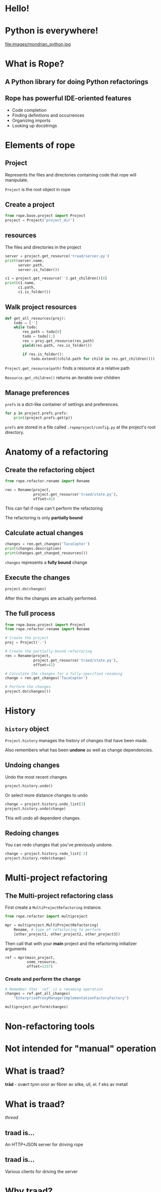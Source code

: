 #+STARTUP: showall
#+REVEAL_THEME: blood
#+REVEAL_TITLE_SLIDE_TEMPLATE: <h2>Python Refactoring</h2><h2>with Rope and Traad</h2><p><p>Austin Bingham<p><p>Sixty North AS<p>
#+REVEAL_EXTRA_CSS: ./reveal.js/css/theme/sixty_north_mixin.css
#+OPTIONS: num:nil, toc:nil

* Hello!
[[file:images/intro.png]]

* Python is everywhere!
file:images/mondrian_python.jpg

* What is Rope?
** A Python library for doing Python refactorings
#+ATTR_HTML: :width 50%
[[file:images/ouroboros.jpg]]

** Rope has powerful IDE-oriented features
- Code completion
- Finding definitions and occurrences
- Organizing imports
- Looking up docstrings

* Elements of rope
[[file:images/fishermansknot.gif]]

** Project

   Represents the files and directories containing code that rope will manipulate.

   =Project= is the root object in rope

** Create a project

#+BEGIN_SRC python
  from rope.base.project import Project
  project = Project('project_dir')
#+END_SRC

** resources

The files and directories in the project

#+BEGIN_SRC python
  server = project.get_resource('traad/server.py')
  print(server.name,
        server.path,
        server.is_folder())
  
  c1 = project.get_resource('').get_children()[0]
  print(c1.name,
        c1.path,
        c1.is_folder())
#+END_SRC


** Walk project resources

#+BEGIN_SRC python
  def get_all_resources(proj):
      todo = ['']
      while todo:
          res_path = todo[0]
          todo = todo[1:]
          res = proj.get_resource(res_path)
          yield(res.path, res.is_folder())
  
          if res.is_folder():
              todo.extend((child.path for child in res.get_children()))
#+END_SRC

~Project.get_resource(path)~ finds a resource at a relative path

~Resource.get_children()~ returns an iterable over children

** Manage preferences

=prefs= is a dict-like container of settings and preferences.

#+BEGIN_SRC python
  for p in project.prefs.prefs:
      print(project.prefs.get(p))
#+END_SRC

#+ATTR_REVEAL: :frag t
=prefs= are stored in a file called =.ropeproject/config.py= at the project's root directory.

* Anatomy of a refactoring
[[file:images/anatomy.jpg]]

** Create the refactoring object

#+BEGIN_SRC python
  from rope.refactor.rename import Rename
  
  ren = Rename(project, 
               project.get_resource('traad/state.py'),
               offset=42)
#+END_SRC

#+ATTR_REVEAL: :frag t
This can fail if rope can't perform the refactoring
#+ATTR_REVEAL: :frag t
The refactoring is only *partially bound*

** Calculate actual changes

#+BEGIN_SRC python
changes = ren.get_changes('TacoCopter')
print(changes.description)
print(changes.get_changed_resources())
#+END_SRC

#+ATTR_REVEAL: :frag t
=changes= represents a *fully bound* change

** Execute the changes

#+BEGIN_SRC python
project.do(changes)
#+END_SRC

After this the changes are actually performed.

** The full process

#+BEGIN_SRC python
  from rope.base.project import Project
  from rope.refactor.rename import Rename
  
  # Create the project
  proj = Project('.')
  
  # Create the partially-bound refactoring
  ren = Rename(project,
               project.get_resource('traad/state.py'),
               offset=42)
  
  # Calculate the changes for a fully-specified renaming
  change = ren.get_changes('TacoCopter')
  
  # Perform the changes
  project.do(changes())
#+END_SRC

* History

[[file:images/abe.png]]

** =history= object

=Project.history= manages the history of changes that have been made.

#+ATTR_REVEAL: :frag t
Also remembers what has been *undone* as well as change dependencies.

** Undoing changes

Undo the most recent changes
#+BEGIN_SRC python
project.history.undo()
#+END_SRC

Or select more distance changes to undo

#+BEGIN_SRC python
change = project.history.undo_list[3]
project.history.undo(change)
#+END_SRC

#+ATTR_REVEAL: :frag t
This will undo all dependent changes.

** Redoing changes

You can redo changes that you've previously undone.

#+BEGIN_SRC python
change = project.history.redo_list[-2]
project.history.redo(change)
#+END_SRC

* Multi-project refactoring

[[file:images/octopus.jpg]]

** The Multi-project refactoring class

First create a =MultiProjectRefactoring= instance.

#+BEGIN_SRC python
  from rope.refactor import multiproject
  
  mpr = multiproject.MultiProjectRefactoring(
      Rename, # type of refactoring to perform
      [other_project1, other_project2, other_project3])  
#+END_SRC

Then call that with your *main* project and the refactoring initializer arguments

#+BEGIN_SRC python
  ref = mpr(main_project, 
            some_resource,
            offset=1337)
#+END_SRC

*** Create and perform the change

#+BEGIN_SRC python
  # Remember that `ref` is a renaming operation
  changes = ref.get_all_changes(
      "EnterpriseProxyManagerImplementationFactoryFactory")
  
  multiproject.perform(changes)
#+END_SRC

* Non-refactoring tools

[[file:images/knife.jpg]]

* Not intended for "manual" operation

[[file:images/operation_game.jpg]]

* What is traad?

#+ATTR_REVEAL: :frag t
*tråd* - svært tynn snor av fibrer av silke, ull, el. f eks av metall

* What is traad?

/thread/

[[file:images/thread.png]]

** traad is...

An HTTP+JSON server for driving rope

[[file:images/traad highlevel.png]]

** traad is...

Various clients for driving the server

[[file:images/traad client highlevel.png]]

* Why traad?

[[file:images/jackiechan.jpg]]

** Simpler integration with editors

[[file:images/speaking computer.png]]

Every corner of the programming universe knows how to speak HTTP+JSON

** HTTP is (way) more than fast enough for this work

[[file:images/cronometro.png]]

The volume of data is low, and the response time only needs to be good enough for humans

** Support for multiple Python versions

[[file:images/multiple python versions.png]]

The client has zero depenencies on the version of Python that traad is using

** Proper level of abstraction

[[file:images/different ides.png]]

The problem domain of traad is Python refactoring, not Python integration with other languages.

* Traad architecture

**    

[[file:images/bottle_logo.png]]

Low-ceremony (sorta), powerful, and well-documented

** Pykka for managing concurrency

[[file:images/oscar.png]]

** Overall architecture

[[file:images/overall architecture.png]]

** Task state

#+BEGIN_SRC python
  {
      1: { 'status': 'pending',
           'description': 'Renaming FOO to BAR',
           'changed_resources': [. . .]},
      
      2: { 'status': 'failure'},
      
      3: { 'status': 'success',
           'calltip': 'uuid1(node=None, clock_seq=None)' }
  }
#+END_SRC

Simple mapping of task-ids to dicts

#+ATTR_REVEAL: :frag t
State is an /actor/ and thus threadsafe. Multiple asynchronous tasks
could be accessing it at any time.

** Asynchronous operations

[[file:images/async_op.png]]

** Synchronous operations

[[file:images/sync_op.png]]

** Asychronous vs. synchronous

#+ATTR_REVEAL: :frag t
*Asynchronous*  

#+ATTR_REVEAL: :frag t
- Rename          
- Extract         
- Organize imports

#+ATTR_REVEAL: :frag t
*Synchronous*

#+ATTR_REVEAL: :frag t
- Find definition
- Get history
- Calltip

** emacs 

The emacs lisp for renaming looks like this
#+BEGIN_SRC lisp
  ; Starts new traad server on the specified directory
  (traad-open "~/projects/roid_rage")
  
  ; Renames whatever is a the point (i.e. under the cursor)
  (traad-rename "RagingRoid")
#+END_SRC

And the HTTP message looks like this

#+BEGIN_SRC text
  POST /refactor/rename HTTP/1.1
  User-Agent: curl/7.30.0
  Host: 127.0.0.1:65172
  Accept: */*
  Accept-Encoding: deflate, gzip
  Content-Type: application/json
  Content-Length: 104
  
  {"name":"RagingRoid",
   "path":"\/Users\/sixtynorth\/projects\/roid_rage\/roid_rage\/roid.py",
   "offset":102}
#+END_SRC

* Demos
** Simple renaming
** Import cleanup
** History

* Links
 - Rope - http://rope.sourceforge.net/
 - Traad - http://github.com/abingham/traad
 - Pykka - http://www.pykka.org/
 - Bottle - http://bottlepy.org/
 - http://github.com/abingham/traad_rope_presentation

* Support rope and traad

file:images/uncle-sam-we-want-you.jpeg

The success of rope and traad depend on users and developers like you!

*  
    :PROPERTIES:
    :reveal_background: ./images/closer.png
    :reveal_background_trans: slide
    :END:

